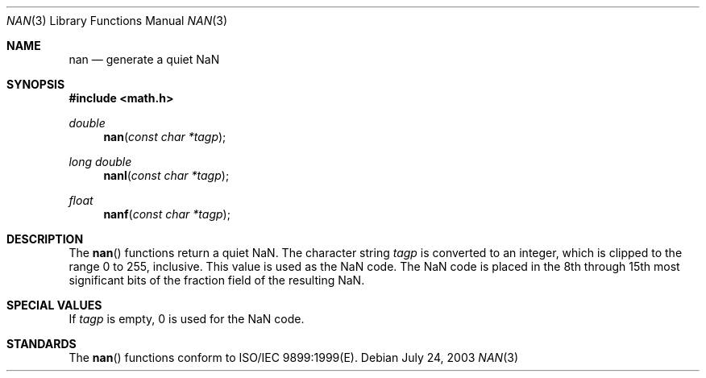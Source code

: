 .\" Copyright (c) 1985, 1991 The Regents of the University of California.
.\" All rights reserved.
.\"
.\" Redistribution and use in source and binary forms, with or without
.\" modification, are permitted provided that the following conditions
.\" are met:
.\" 1. Redistributions of source code must retain the above copyright
.\"    notice, this list of conditions and the following disclaimer.
.\" 2. Redistributions in binary form must reproduce the above copyright
.\"    notice, this list of conditions and the following disclaimer in the
.\"    documentation and/or other materials provided with the distribution.
.\" 3. All advertising materials mentioning features or use of this software
.\"    must display the following acknowledgement:
.\"	This product includes software developed by the University of
.\"	California, Berkeley and its contributors.
.\" 4. Neither the name of the University nor the names of its contributors
.\"    may be used to endorse or promote products derived from this software
.\"    without specific prior written permission.
.\"
.\" THIS SOFTWARE IS PROVIDED BY THE REGENTS AND CONTRIBUTORS ``AS IS'' AND
.\" ANY EXPRESS OR IMPLIED WARRANTIES, INCLUDING, BUT NOT LIMITED TO, THE
.\" IMPLIED WARRANTIES OF MERCHANTABILITY AND FITNESS FOR A PARTICULAR PURPOSE
.\" ARE DISCLAIMED.  IN NO EVENT SHALL THE REGENTS OR CONTRIBUTORS BE LIABLE
.\" FOR ANY DIRECT, INDIRECT, INCIDENTAL, SPECIAL, EXEMPLARY, OR CONSEQUENTIAL
.\" DAMAGES (INCLUDING, BUT NOT LIMITED TO, PROCUREMENT OF SUBSTITUTE GOODS
.\" OR SERVICES; LOSS OF USE, DATA, OR PROFITS; OR BUSINESS INTERRUPTION)
.\" HOWEVER CAUSED AND ON ANY THEORY OF LIABILITY, WHETHER IN CONTRACT, STRICT
.\" LIABILITY, OR TORT (INCLUDING NEGLIGENCE OR OTHERWISE) ARISING IN ANY WAY
.\" OUT OF THE USE OF THIS SOFTWARE, EVEN IF ADVISED OF THE POSSIBILITY OF
.\" SUCH DAMAGE.
.\"
.\"     from: @(#)floor.3	6.5 (Berkeley) 4/19/91
.\"	$Id: nan.3,v 1.5 2004/12/20 21:35:46 scp Exp $
.\"
.Dd July 24, 2003
.Dt NAN 3
.Os
.Sh NAME
.Nm nan
.Nd generate a quiet NaN
.Sh SYNOPSIS
.Fd #include <math.h>
.Ft double
.Fn nan "const char *tagp"
.Ft long double
.Fn nanl "const char *tagp"
.Ft float
.Fn nanf "const char *tagp"
.Sh DESCRIPTION
The
.Fn nan
functions return a quiet NaN. The character string 
.Fa tagp
is converted to an integer, which is clipped
to the range 0 to 255, inclusive. This value is used as the NaN code. The NaN code is placed
in the 8th through 15th most significant bits of the fraction field of the resulting NaN.   
.Sh SPECIAL VALUES
If
.Fa tagp
is empty, 0 is used for the NaN code.
.Sh STANDARDS
The
.Fn nan
functions conform to ISO/IEC 9899:1999(E).
